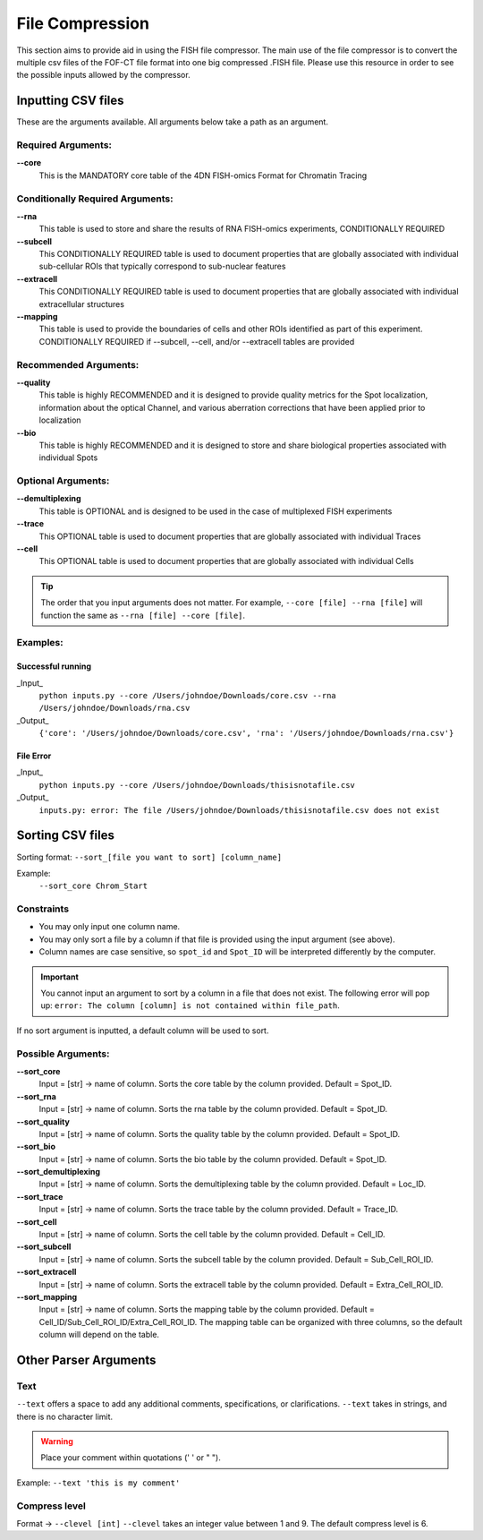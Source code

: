 File Compression
=============

This section aims to provide aid in using the FISH file compressor. The main use of the file compressor is to convert the multiple csv files of the FOF-CT file format into one big compressed .FISH file. Please use this resource in order to see the possible inputs allowed by the compressor.

Inputting CSV files
-----------------------


These are the arguments available. All arguments below take a path as an argument.

Required Arguments:
~~~~~~~~~~~~~~~~~~~

**--core**           
    This is the MANDATORY core table of the 4DN FISH-omics Format for Chromatin Tracing

Conditionally Required Arguments:
~~~~~~~~~~~~~~~~~~~~~~~~~~~~~~~~~

**--rna**            
    This table is used to store and share the results of RNA FISH-omics experiments, CONDITIONALLY REQUIRED

**--subcell**     
    This CONDITIONALLY REQUIRED table is used to document properties that are globally associated with individual sub-cellular ROIs that typically correspond to sub-nuclear features

**--extracell**
    This CONDITIONALLY REQUIRED table is used to document properties that are globally associated with individual extracellular structures

**--mapping**     
    This table is used to provide the boundaries of cells and other ROIs identified as part of this experiment. CONDITIONALLY REQUIRED if --subcell, --cell, and/or --extracell tables are provided

Recommended Arguments:
~~~~~~~~~~~~~~~~~~~~~~

**--quality**     
    This table is highly RECOMMENDED and it is designed to provide quality metrics for the Spot localization, information about the optical Channel, and various aberration corrections that have been applied prior to localization

**--bio**             
    This table is highly RECOMMENDED and it is designed to store and share biological properties associated with individual Spots

Optional Arguments:
~~~~~~~~~~~~~~~~~~~

**--demultiplexing**
    This table is OPTIONAL and is designed to be used in the case of multiplexed FISH experiments

**--trace**         
    This OPTIONAL table is used to document properties that are globally associated with individual Traces

**--cell**           
    This OPTIONAL table is used to document properties that are globally associated with individual Cells

.. tip:: 
   The order that you input arguments does not matter. For example, ``--core [file] --rna [file]`` will function the same as ``--rna [file] --core [file]``.

Examples:
~~~~~~~~~

Successful running
^^^^^^^^^^^^^^^^^^

_Input_
    ``python inputs.py --core /Users/johndoe/Downloads/core.csv --rna /Users/johndoe/Downloads/rna.csv``

_Output_
    ``{'core': '/Users/johndoe/Downloads/core.csv', 'rna': '/Users/johndoe/Downloads/rna.csv'}``

File Error
^^^^^^^^^^

_Input_
    ``python inputs.py --core /Users/johndoe/Downloads/thisisnotafile.csv``

_Output_
    ``inputs.py: error: The file /Users/johndoe/Downloads/thisisnotafile.csv does not exist``

Sorting CSV files
-----------------

Sorting format: ``--sort_[file you want to sort] [column_name]``

Example:
    ``--sort_core Chrom_Start``

Constraints
~~~~~~~~~~~

* You may only input one column name.
* You may only sort a file by a column if that file is provided using the input argument (see above).
* Column names are case sensitive, so ``spot_id`` and ``Spot_ID`` will be interpreted differently by the computer.

.. important:: 
   You cannot input an argument to sort by a column in a file that does not exist.
   The following error will pop up: ``error: The column [column] is not contained within file_path``.

If no sort argument is inputted, a default column will be used to sort.

Possible Arguments:
~~~~~~~~~~~~~~~~~~~

**--sort_core**
    Input = [str] -> name of column. Sorts the core table by the column provided.  
    Default = Spot_ID.

**--sort_rna**
    Input = [str] -> name of column. Sorts the rna table by the column provided.  
    Default = Spot_ID.

**--sort_quality**
    Input = [str] -> name of column. Sorts the quality table by the column provided.  
    Default = Spot_ID.

**--sort_bio**
    Input = [str] -> name of column. Sorts the bio table by the column provided.  
    Default = Spot_ID.

**--sort_demultiplexing**
    Input = [str] -> name of column. Sorts the demultiplexing table by the column provided.  
    Default = Loc_ID.

**--sort_trace**
    Input = [str] -> name of column. Sorts the trace table by the column provided.  
    Default = Trace_ID.

**--sort_cell**
    Input = [str] -> name of column. Sorts the cell table by the column provided.  
    Default = Cell_ID.

**--sort_subcell**
    Input = [str] -> name of column. Sorts the subcell table by the column provided.  
    Default = Sub_Cell_ROI_ID.

**--sort_extracell**
    Input = [str] -> name of column. Sorts the extracell table by the column provided.  
    Default = Extra_Cell_ROI_ID.

**--sort_mapping**
    Input = [str] -> name of column. Sorts the mapping table by the column provided.  
    Default = Cell_ID/Sub_Cell_ROI_ID/Extra_Cell_ROI_ID. The mapping table can be organized with three columns, so the default column will depend on the table.

Other Parser Arguments
----------------------

Text
~~~~

``--text`` offers a space to add any additional comments, specifications, or clarifications. ``--text`` takes in strings, and there is no character limit.

.. warning:: 
   Place your comment within quotations (' ' or " ").

Example: ``--text 'this is my comment'``

Compress level
~~~~~~~~~~~~~~

Format -> ``--clevel [int]``  
``--clevel`` takes an integer value between 1 and 9. The default compress level is 6.

+-----------------------+------------------------+
| Low compress level     | High compress level    |
+-----------------------+------------------------+
| Larger file size       | Smaller file size      |
| Shorter compressing time| Longer compressing time|
+-----------------------+------------------------+
